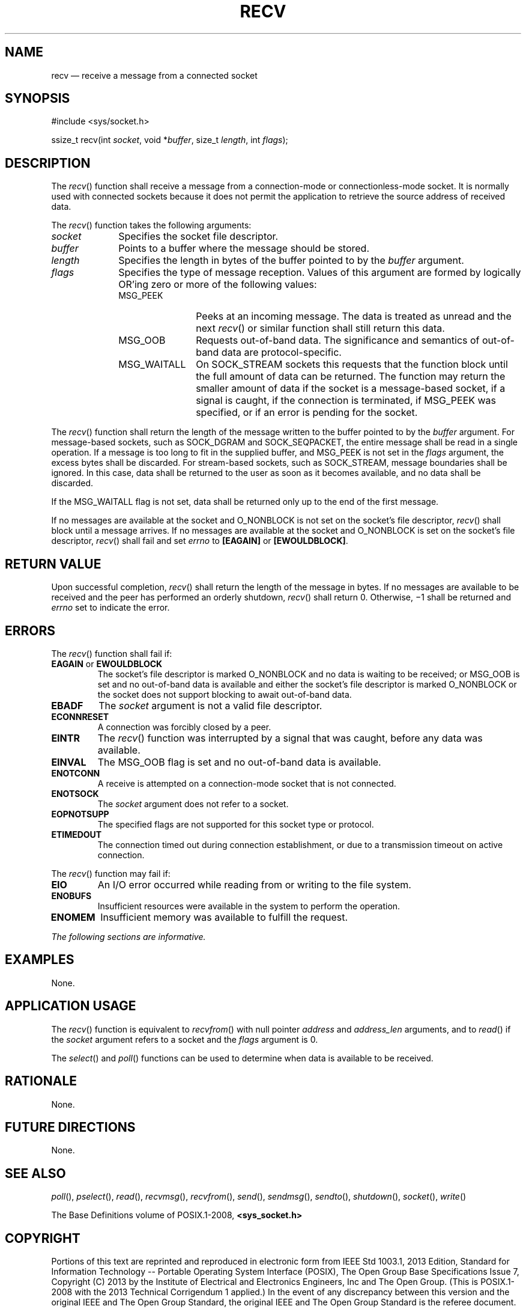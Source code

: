 '\" et
.TH RECV "3" 2013 "IEEE/The Open Group" "POSIX Programmer's Manual"

.SH NAME
recv
\(em receive a message from a connected socket
.SH SYNOPSIS
.LP
.nf
#include <sys/socket.h>
.P
ssize_t recv(int \fIsocket\fP, void *\fIbuffer\fP, size_t \fIlength\fP, int \fIflags\fP);
.fi
.SH DESCRIPTION
The
\fIrecv\fR()
function shall receive a message from a connection-mode or
connectionless-mode socket. It is normally used with connected sockets
because it does not permit the application to retrieve the source
address of received data.
.P
The
\fIrecv\fR()
function takes the following arguments:
.IP "\fIsocket\fR" 10
Specifies the socket file descriptor.
.IP "\fIbuffer\fR" 10
Points to a buffer where the message should be stored.
.IP "\fIlength\fR" 10
Specifies the length in bytes of the buffer pointed to by the
.IR buffer
argument.
.IP "\fIflags\fR" 10
Specifies the type of message reception. Values of this argument are
formed by logically OR'ing zero or more of the following values:
.RS 10 
.IP MSG_PEEK 12
Peeks at an incoming message. The data is treated as unread and the
next
\fIrecv\fR()
or similar function shall still return this data.
.IP MSG_OOB 12
Requests out-of-band data. The significance and semantics of
out-of-band data are protocol-specific.
.IP MSG_WAITALL 12
On SOCK_STREAM sockets this requests that the function block until the
full amount of data can be returned. The function may return the
smaller amount of data if the socket is a message-based socket, if a
signal is caught, if the connection is terminated, if MSG_PEEK was
specified, or if an error is pending for the socket.
.RE
.P
The
\fIrecv\fR()
function shall return the length of the message written to the buffer
pointed to by the
.IR buffer
argument. For message-based sockets, such as SOCK_DGRAM and
SOCK_SEQPACKET, the entire message shall be read in a single operation.
If a message is too long to fit in the supplied buffer, and MSG_PEEK is
not set in the
.IR flags
argument, the excess bytes shall be discarded. For stream-based
sockets, such as SOCK_STREAM, message boundaries shall be ignored. In
this case, data shall be returned to the user as soon as it becomes
available, and no data shall be discarded.
.P
If the MSG_WAITALL flag is not set, data shall be returned only up to
the end of the first message.
.P
If no messages are available at the socket and O_NONBLOCK is not set on
the socket's file descriptor,
\fIrecv\fR()
shall block until a message arrives. If no messages are available at
the socket and O_NONBLOCK is set on the socket's file descriptor,
\fIrecv\fR()
shall fail and set
.IR errno
to
.BR [EAGAIN] 
or
.BR [EWOULDBLOCK] .
.SH "RETURN VALUE"
Upon successful completion,
\fIrecv\fR()
shall return the length of the message in bytes. If no messages are
available to be received and the peer has performed an orderly
shutdown,
\fIrecv\fR()
shall return 0. Otherwise, \(mi1 shall be returned and
.IR errno
set to indicate the error.
.SH ERRORS
The
\fIrecv\fR()
function shall fail if:
.TP
.BR EAGAIN " or " EWOULDBLOCK
.br
The socket's file descriptor is marked O_NONBLOCK and no data is
waiting to be received; or MSG_OOB is set and no out-of-band data is
available and either the socket's file descriptor is marked O_NONBLOCK
or the socket does not support blocking to await out-of-band data.
.TP
.BR EBADF
The
.IR socket
argument is not a valid file descriptor.
.TP
.BR ECONNRESET
A connection was forcibly closed by a peer.
.TP
.BR EINTR
The
\fIrecv\fR()
function was interrupted by a signal that was caught, before any data
was available.
.TP
.BR EINVAL
The MSG_OOB flag is set and no out-of-band data is available.
.TP
.BR ENOTCONN
A receive is attempted on a connection-mode socket that is not
connected.
.TP
.BR ENOTSOCK
The
.IR socket
argument does not refer to a socket.
.TP
.BR EOPNOTSUPP
The specified flags are not supported for this socket type or
protocol.
.TP
.BR ETIMEDOUT
The connection timed out during connection establishment, or due to a
transmission timeout on active connection.
.P
The
\fIrecv\fR()
function may fail if:
.TP
.BR EIO
An I/O error occurred while reading from or writing to the file
system.
.TP
.BR ENOBUFS
Insufficient resources were available in the system to perform the
operation.
.TP
.BR ENOMEM
Insufficient memory was available to fulfill the request.
.LP
.IR "The following sections are informative."
.SH "EXAMPLES"
None.
.SH "APPLICATION USAGE"
The
\fIrecv\fR()
function is equivalent to
\fIrecvfrom\fR()
with null pointer
.IR address
and
.IR address_len
arguments, and to
\fIread\fR()
if the
.IR socket
argument refers to a socket and the
.IR flags
argument is 0.
.P
The
\fIselect\fR()
and
\fIpoll\fR()
functions can be used to determine when data is available to be
received.
.SH "RATIONALE"
None.
.SH "FUTURE DIRECTIONS"
None.
.SH "SEE ALSO"
.IR "\fIpoll\fR\^(\|)",
.IR "\fIpselect\fR\^(\|)",
.IR "\fIread\fR\^(\|)",
.IR "\fIrecvmsg\fR\^(\|)",
.IR "\fIrecvfrom\fR\^(\|)",
.IR "\fIsend\fR\^(\|)",
.IR "\fIsendmsg\fR\^(\|)",
.IR "\fIsendto\fR\^(\|)",
.IR "\fIshutdown\fR\^(\|)",
.IR "\fIsocket\fR\^(\|)",
.IR "\fIwrite\fR\^(\|)"
.P
The Base Definitions volume of POSIX.1\(hy2008,
.IR "\fB<sys_socket.h>\fP"
.SH COPYRIGHT
Portions of this text are reprinted and reproduced in electronic form
from IEEE Std 1003.1, 2013 Edition, Standard for Information Technology
-- Portable Operating System Interface (POSIX), The Open Group Base
Specifications Issue 7, Copyright (C) 2013 by the Institute of
Electrical and Electronics Engineers, Inc and The Open Group.
(This is POSIX.1-2008 with the 2013 Technical Corrigendum 1 applied.) In the
event of any discrepancy between this version and the original IEEE and
The Open Group Standard, the original IEEE and The Open Group Standard
is the referee document. The original Standard can be obtained online at
http://www.unix.org/online.html .

Any typographical or formatting errors that appear
in this page are most likely
to have been introduced during the conversion of the source files to
man page format. To report such errors, see
https://www.kernel.org/doc/man-pages/reporting_bugs.html .
